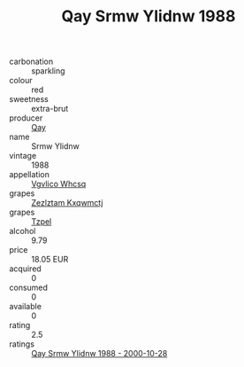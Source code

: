 :PROPERTIES:
:ID:                     482136a8-c722-45f3-8d25-524f75321219
:END:
#+TITLE: Qay Srmw Ylidnw 1988

- carbonation :: sparkling
- colour :: red
- sweetness :: extra-brut
- producer :: [[id:c8fd643f-17cf-4963-8cdb-3997b5b1f19c][Qay]]
- name :: Srmw Ylidnw
- vintage :: 1988
- appellation :: [[id:b445b034-7adb-44b8-839a-27b388022a14][Vgvlico Whcsq]]
- grapes :: [[id:7fb5efce-420b-4bcb-bd51-745f94640550][Zezlztam Kxqwmctj]]
- grapes :: [[id:b0bb8fc4-9992-4777-b729-2bd03118f9f8][Tzpel]]
- alcohol :: 9.79
- price :: 18.05 EUR
- acquired :: 0
- consumed :: 0
- available :: 0
- rating :: 2.5
- ratings :: [[id:b0da238d-ec66-401f-9ceb-374e42f28334][Qay Srmw Ylidnw 1988 - 2000-10-28]]


